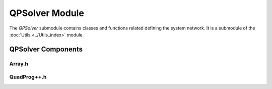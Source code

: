 QPSolver Module
===============

The `QPSolver` submodule contains classes and functions related defining the system network. It is a submodule of the :doc:`Utils <../Utils_index>` module.

QPSolver Components
^^^^^^^^^^^^^^^^^^^

Array.h
~~~~~~~

.. doxygenfile:: Utils/QPSolver/Array.h
   :project: WaterPaths

QuadProg++.h
~~~~~~~~~~~~

.. doxygenfile:: Utils/QPSolver/QuadProg++.h
   :project: WaterPaths
   